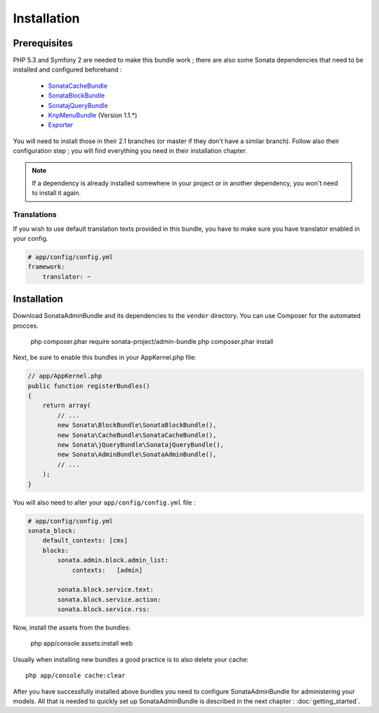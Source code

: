 Installation
============

Prerequisites
-------------
PHP 5.3 and Symfony 2 are needed to make this bundle work ; there are also some
Sonata dependencies that need to be installed and configured beforehand :

    - `SonataCacheBundle <http://sonata-project.org/bundles/cache>`_
    - `SonataBlockBundle <http://sonata-project.org/bundles/block>`_
    - `SonatajQueryBundle <https://github.com/sonata-project/SonatajQueryBundle>`_
    - `KnpMenuBundle <https://github.com/KnpLabs/KnpMenuBundle/blob/master/Resources/doc/index.md#installation>`_ (Version 1.1.*)
    - `Exporter <https://github.com/sonata-project/exporter>`_

You will need to install those in their 2.1 branches (or master if they don't
have a similar branch). Follow also their configuration step ; you will find
everything you need in their installation chapter.

.. note::
    If a dependency is already installed somewhere in your project or in
    another dependency, you won't need to install it again.

Translations
~~~~~~~~~~~~
If you wish to use default translation texts provided in this bundle, you have
to make sure you have translator enabled in your config.

.. code-block:: yaml

    # app/config/config.yml
    framework:
        translator: ~

Installation
------------

Download SonataAdminBundle and its dependencies to the ``vendor`` directory. You
can use Composer for the automated procces.

  php composer.phar require sonata-project/admin-bundle
  php composer.phar install

Next, be sure to enable this bundles in your AppKernel.php file:

.. code-block:: php

    // app/AppKernel.php
    public function registerBundles()
    {
        return array(
            // ...
            new Sonata\BlockBundle\SonataBlockBundle(),
            new Sonata\CacheBundle\SonataCacheBundle(),
            new Sonata\jQueryBundle\SonatajQueryBundle(),
            new Sonata\AdminBundle\SonataAdminBundle(),
            // ...
        );
    }

You will also need to alter your ``app/config/config.yml`` file :

.. code-block:: yaml

    # app/config/config.yml
    sonata_block:
        default_contexts: [cms]
        blocks:
            sonata.admin.block.admin_list:
                contexts:   [admin]

            sonata.block.service.text:
            sonata.block.service.action:
            sonata.block.service.rss:


Now, install the assets from the bundles:

    php app/console assets:install web

Usually when installing new bundles a good practice is to also delete your cache::

    php app/console cache:clear

After you have successfully installed above bundles you need to configure
SonataAdminBundle for administering your models. All that is needed to quickly
set up SonataAdminBundle is described in the next chapter : :doc:`getting_started`.
